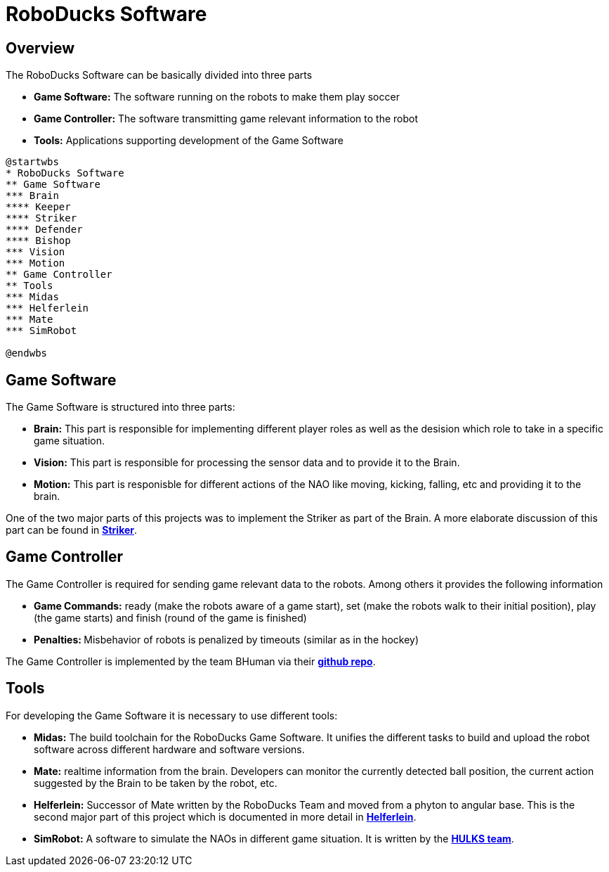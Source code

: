= RoboDucks Software

== Overview

The RoboDucks Software can be basically divided into three parts

- *Game Software:* The software running on the robots to make them play soccer
- *Game Controller:* The software transmitting game relevant information to the robot
- *Tools:* Applications supporting development of the Game Software

[plantuml, roboducks_software, svg]
....
@startwbs
* RoboDucks Software
** Game Software
*** Brain
**** Keeper
**** Striker
**** Defender
**** Bishop
*** Vision
*** Motion
** Game Controller
** Tools
*** Midas
*** Helferlein
*** Mate
*** SimRobot

@endwbs
....

== Game Software
The Game Software is structured into three parts:

- *Brain:* This part is responsible for implementing different player roles as well as the desision which role to take in a specific game situation.
- *Vision:* This part is responsible for processing the sensor data and to provide it to the Brain.
- *Motion:* This part is responisble for different actions of the NAO like moving, kicking, falling, etc and providing it to the brain.

One of the two major parts of this projects was to implement the Striker as part of the Brain. A more elaborate discussion of this part can be found in https://1920-3ahitm-itp.github.io/02-project-repositories-robotic-soccer/striker.html[*Striker*,role=black].


== Game Controller
The Game Controller is required for sending game relevant data to the robots. Among others it provides the following information

- *Game Commands:* ready (make the robots aware of a game start), set (make the robots walk to their initial position), play (the game starts) and finish (round of the game is finished)
- **Penalties: **Misbehavior of robots is penalized by timeouts (similar as in the hockey)

The Game Controller is implemented by the team BHuman via their https://github.com/bhuman/GameController[*github repo*,role=black].

== Tools
For developing the Game Software it is necessary to use different tools:

- *Midas:* The build toolchain for the RoboDucks Game Software. It unifies the different tasks to build and upload the robot software across different hardware and software versions.
- *Mate:* realtime information from the brain. Developers can monitor the currently  detected ball position, the current action suggested by the Brain to be taken by the robot, etc.
- *Helferlein:* Successor of Mate written by the RoboDucks Team and moved from a phyton to angular base. This is the second major part of this project which is documented in more detail in https://1920-3ahitm-itp.github.io/02-project-repositories-robotic-soccer/helferlein.html[*Helferlein*,role=black].
- *SimRobot:* A software to simulate the NAOs in different game situation. It is written by the https://hulks.de/[*HULKS team*,role=black].

